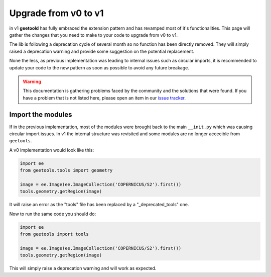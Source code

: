 Upgrade from v0 to v1
=====================

in v1 **geetoold** has fully embraced the extension pattern and has revamped most of it's functionalities.
This page will gather the changes that you need to make to your code to upgrade from v0 to v1.

The lib is following a deprecation cycle of several month so no function has been directly removed.
They will simply raised a deprecation warning and provide some suggestion on the potential replacement.

None the less, as previous implementation was leading to internal issues such as circular imports, it is recommended to update your code to the new pattern as soon as possible to avoid any future breakage.

.. warning::

    This documentation is gathering problems faced by the community and the solutions that were found.
    If you have a problem that is not listed here, please open an item in our `issue tracker <https://github.com/gee-community/gee_tools/issues/new>`__.


Import the modules
------------------

If in the previous implementation, most of the modules were brought back to the main ``__init.py`` which was causing circular import issues.
In v1 the internal structure was revisited and some modules are no longer accecible from ``geetools``.

A v0 implementation would look like this:

.. code-block:: python

    import ee
    from geetools.tools import geometry

    image = ee.Image(ee.ImageCollection('COPERNICUS/S2').first())
    tools.geometry.getRegion(image)

It will raise an error as the "tools" file has been replaced by a "_deprecated_tools" one.

Now to run the same code you should do:

.. code-block:: python

    import ee
    from geetools import tools

    image = ee.Image(ee.ImageCollection('COPERNICUS/S2').first())
    tools.geometry.getRegion(image)

This will simply raise a deprecation warning and will work as expected.





